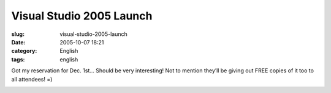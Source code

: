 Visual Studio 2005 Launch
#########################
:slug: visual-studio-2005-launch
:date: 2005-10-07 18:21
:category: English
:tags: english

Got my reservation for Dec. 1st… Should be very interesting! Not to
mention they’ll be giving out FREE copies of it too to all attendees! =)

|Invitation|

.. |Invitation| image:: http://static.flickr.com/24/50284826_8838d07a7b.jpg

